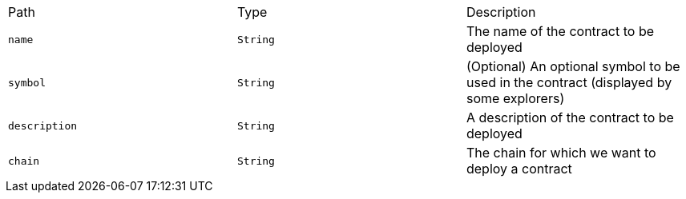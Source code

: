 |===
|Path|Type|Description
|`+name+`
|`+String+`
|The name of the contract to be deployed
|`+symbol+`
|`+String+`
|(Optional) An optional symbol to be used in the contract (displayed by some explorers)
|`+description+`
|`+String+`
|A description of the contract to be deployed
|`+chain+`
|`+String+`
|The chain for which we want to deploy a contract
|===
